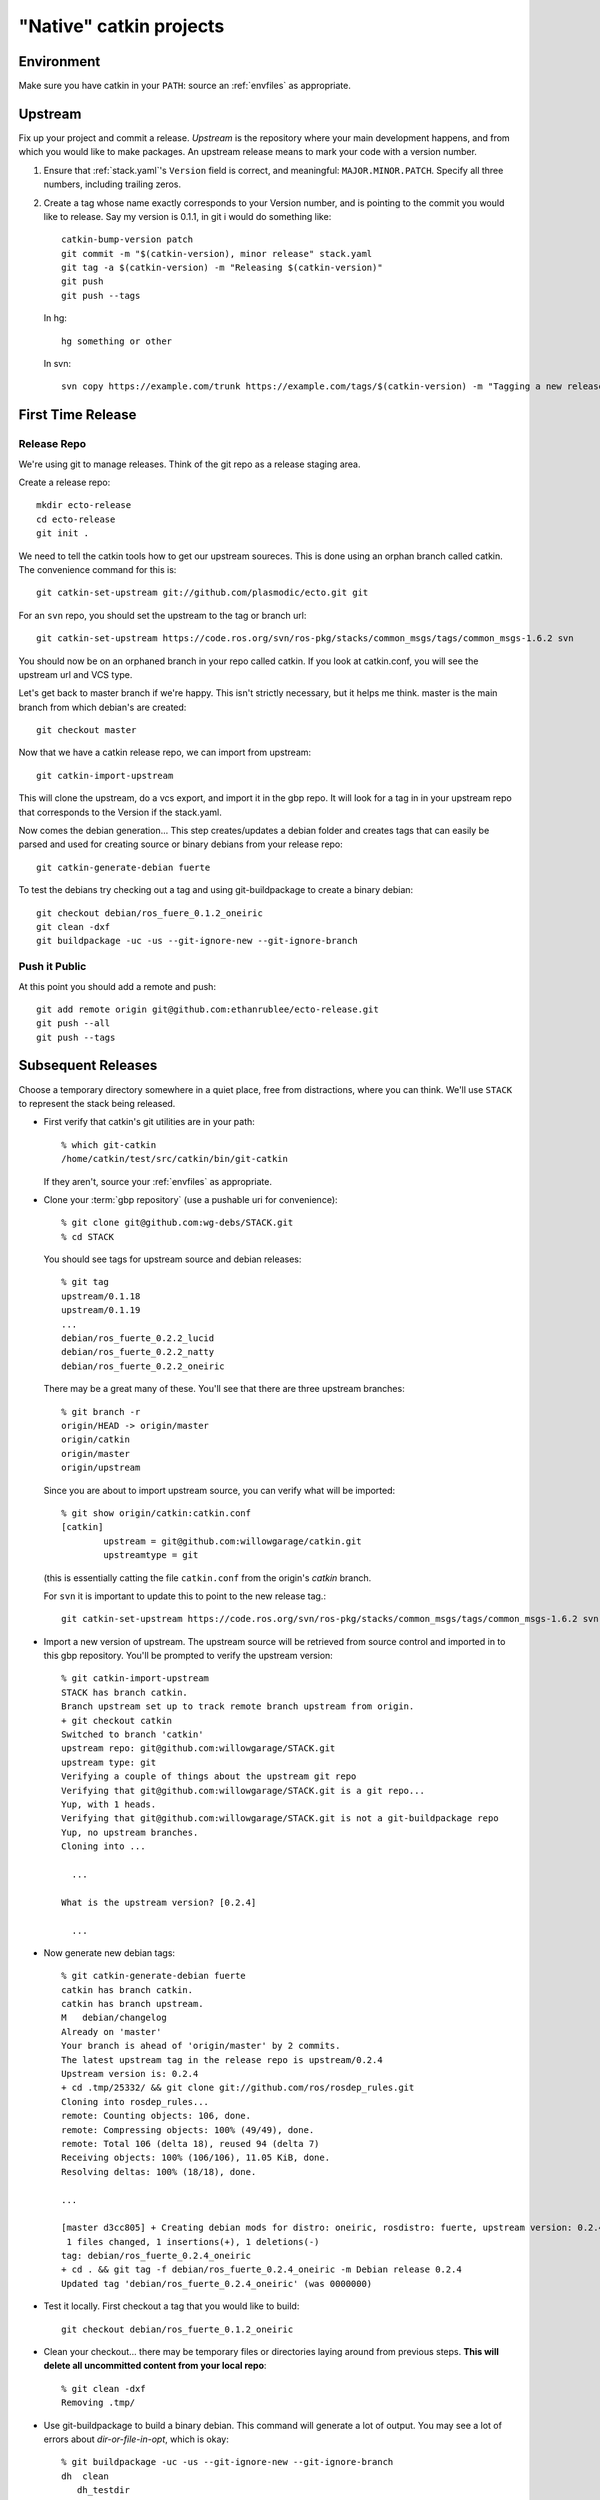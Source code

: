 "Native" catkin projects
------------------------
Environment
===========

Make sure you have catkin in your ``PATH``: source an :ref:`envfiles`
as appropriate.

Upstream
========

Fix up your project and commit a release.  *Upstream* is the repository where
your main development happens, and from which you would like to make packages.
An upstream release means to mark your code with a version number.

1. Ensure that :ref:`stack.yaml`\ 's ``Version`` field is correct, and
   meaningful: ``MAJOR.MINOR.PATCH``.  Specify all three numbers,
   including trailing zeros.

2. Create a tag whose name exactly corresponds to your Version number,
   and is pointing to the commit you would like to release.  Say my
   version is 0.1.1, in git i would do something like::

    catkin-bump-version patch
    git commit -m "$(catkin-version), minor release" stack.yaml
    git tag -a $(catkin-version) -m "Releasing $(catkin-version)"
    git push
    git push --tags

   In hg::

     hg something or other

   In svn::

     svn copy https://example.com/trunk https://example.com/tags/$(catkin-version) -m "Tagging a new release $(catkin-version)"

First Time Release
==================

Release Repo
++++++++++++

We're using git to manage releases. Think of the git repo as a release staging area.

Create a release repo::

  mkdir ecto-release
  cd ecto-release
  git init .

We need to tell the catkin tools how to get our upstream soureces.  This is done
using an orphan branch called catkin. The convenience command for this is::

  git catkin-set-upstream git://github.com/plasmodic/ecto.git git

For an ``svn`` repo, you should set the upstream to the tag or branch url::

  git catkin-set-upstream https://code.ros.org/svn/ros-pkg/stacks/common_msgs/tags/common_msgs-1.6.2 svn


You should now be on an orphaned branch in your repo called catkin.  If you look at
catkin.conf, you will see the upstream url and VCS type.

Let's get back to master branch if we're happy. This isn't strictly necessary,
but it helps me think.  master is the main branch from which debian's are created::

  git checkout master

Now that we have a catkin release repo, we can import from upstream::

  git catkin-import-upstream

This will clone the upstream, do a vcs export, and import it in the gbp repo.
It will look for a tag in in your upstream repo that corresponds to the Version if the
stack.yaml.

Now comes the debian generation...  This step creates/updates a debian folder and
creates tags that can easily be parsed and used for creating source or binary debians
from your release repo::

  git catkin-generate-debian fuerte

To test the debians try checking out a tag and using git-buildpackage to create
a binary debian::

  git checkout debian/ros_fuere_0.1.2_oneiric
  git clean -dxf
  git buildpackage -uc -us --git-ignore-new --git-ignore-branch

Push it Public
++++++++++++++

At this point you should add a remote and push::

  git add remote origin git@github.com:ethanrublee/ecto-release.git
  git push --all
  git push --tags


Subsequent Releases
===================

Choose a temporary directory somewhere in a quiet place, free from
distractions, where you can think.  We'll use ``STACK`` to represent
the stack being released.

* First verify that catkin's git utilities are in your path::

    % which git-catkin
    /home/catkin/test/src/catkin/bin/git-catkin

  If they aren't, source your :ref:`envfiles` as appropriate.

* Clone your :term:`gbp repository` (use a pushable uri for
  convenience)::

    % git clone git@github.com:wg-debs/STACK.git
    % cd STACK

  You should see tags for upstream source and debian releases::

    % git tag
    upstream/0.1.18
    upstream/0.1.19
    ...
    debian/ros_fuerte_0.2.2_lucid
    debian/ros_fuerte_0.2.2_natty
    debian/ros_fuerte_0.2.2_oneiric

  There may be a great many of these.  You'll see that there are three upstream branches::

    % git branch -r
    origin/HEAD -> origin/master
    origin/catkin
    origin/master
    origin/upstream

  Since you are about to import upstream source, you can verify what will be imported::

    % git show origin/catkin:catkin.conf
    [catkin]
            upstream = git@github.com:willowgarage/catkin.git
            upstreamtype = git

  (this is essentially catting the file ``catkin.conf`` from the
  origin's `catkin` branch.
  
  For ``svn`` it is important to update this to point to the new release tag.::
      
      git catkin-set-upstream https://code.ros.org/svn/ros-pkg/stacks/common_msgs/tags/common_msgs-1.6.2 svn

* Import a new version of upstream.
  The upstream source will be retrieved from source control and
  imported in to this gbp repository. You'll be prompted to verify the
  upstream version::

    % git catkin-import-upstream
    STACK has branch catkin.
    Branch upstream set up to track remote branch upstream from origin.
    + git checkout catkin
    Switched to branch 'catkin'
    upstream repo: git@github.com:willowgarage/STACK.git
    upstream type: git
    Verifying a couple of things about the upstream git repo
    Verifying that git@github.com:willowgarage/STACK.git is a git repo...
    Yup, with 1 heads.
    Verifying that git@github.com:willowgarage/STACK.git is not a git-buildpackage repo
    Yup, no upstream branches.
    Cloning into ...

      ...

    What is the upstream version? [0.2.4]

      ...

* Now generate new debian tags::

    % git catkin-generate-debian fuerte
    catkin has branch catkin.
    catkin has branch upstream.
    M	debian/changelog
    Already on 'master'
    Your branch is ahead of 'origin/master' by 2 commits.
    The latest upstream tag in the release repo is upstream/0.2.4
    Upstream version is: 0.2.4
    + cd .tmp/25332/ && git clone git://github.com/ros/rosdep_rules.git
    Cloning into rosdep_rules...
    remote: Counting objects: 106, done.
    remote: Compressing objects: 100% (49/49), done.
    remote: Total 106 (delta 18), reused 94 (delta 7)
    Receiving objects: 100% (106/106), 11.05 KiB, done.
    Resolving deltas: 100% (18/18), done.

    ...

    [master d3cc805] + Creating debian mods for distro: oneiric, rosdistro: fuerte, upstream version: 0.2.4
     1 files changed, 1 insertions(+), 1 deletions(-)
    tag: debian/ros_fuerte_0.2.4_oneiric
    + cd . && git tag -f debian/ros_fuerte_0.2.4_oneiric -m Debian release 0.2.4
    Updated tag 'debian/ros_fuerte_0.2.4_oneiric' (was 0000000)


* Test it locally.  First checkout a tag that you would like to build::

    git checkout debian/ros_fuerte_0.1.2_oneiric

* Clean your checkout... there may be temporary files or directories
  laying around from previous steps. **This will delete all
  uncommitted content from your local repo**::

    % git clean -dxf
    Removing .tmp/

* Use git-buildpackage to build a binary debian.
  This command will generate a lot of output.  You may see a lot of
  errors about `dir-or-file-in-opt`, which is okay::

    % git buildpackage -uc -us --git-ignore-new --git-ignore-branch
    dh  clean
       dh_testdir
       dh_auto_clean
    	python2.6 setup.py clean -a
    running clean
    'build/lib.linux-x86_64-2.6' does not exist -- can't clean it
    ...
    E: ros-fuerte-STACK: dir-or-file-in-opt opt/ros/fuerte/share/STACK/
    ...
    Finished running lintian.

* A deb should have been produced in the parent directory.  Try
  installing it (needs sudo)::

    % ls ../*.deb
    ../ros-fuerte-STACK_0.2.4-0oneiric_amd64.deb
    dpkg -i ../ros-fuerte-STACK_0.2.4-0oneiric_amd64.deb

* If you're satisfied, push::

    % git remote -v
    origin	git@github.com:wg-debs/STACK.git (fetch)
    origin	git@github.com:wg-debs/STACK.git (push)
    % git push --all
    Total 0 (delta 0), reused 0 (delta 0)
    To git@github.com:wg-debs/STACK.git
    9793abc..987ceab  master -> master
    123d5d9..340fc7c  upstream -> upstream
    % git push --tags
    Counting objects: 4, done.
    Delta compression using up to 8 threads.
    Compressing objects: 100% (4/4), done.
    Writing objects: 100% (4/4), 664 bytes, done.
    Total 4 (delta 0), reused 0 (delta 0)
    To git@github.com:wg-debs/STACK.git
     * [new tag]         debian/ros_fuerte_0.2.4_lucid -> debian/ros_fuerte_0.2.4_lucid
     * [new tag]         debian/ros_fuerte_0.2.4_natty -> debian/ros_fuerte_0.2.4_natty
     * [new tag]         debian/ros_fuerte_0.2.4_oneiric -> debian/ros_fuerte_0.2.4_oneiric
     * [new tag]         upstream/0.2.4 -> upstream/0.2.4


tips and tricks
===============

This will create a rosinstall file for all repos in a github org::

  github_org_to_install()
  {
    for x in $(github orgs/$1/repos ssh_url+)
    do
    y=$(basename $x)
    echo "- git:
      uri: '$x'
      local-name: release-${y%.git}
      version: master
    "
    done
  }

Call like::

  github_org_to_install wg-debs
  
Version tools, for upstream releases::
    
    bump_minor()
    {
       git pull
       which=minor
       old_version=$(catkin-version)
       echo "old version: $old_version"
       catkin-bump-version $which
       version=$(catkin-version)
       echo "new version: $version"
       git commit stack.yaml -m "Bumping $which version $old_version ~> $version"
       git tag -a $version -m "$which release, $version"
       git push
       git push --tags
    }
    

